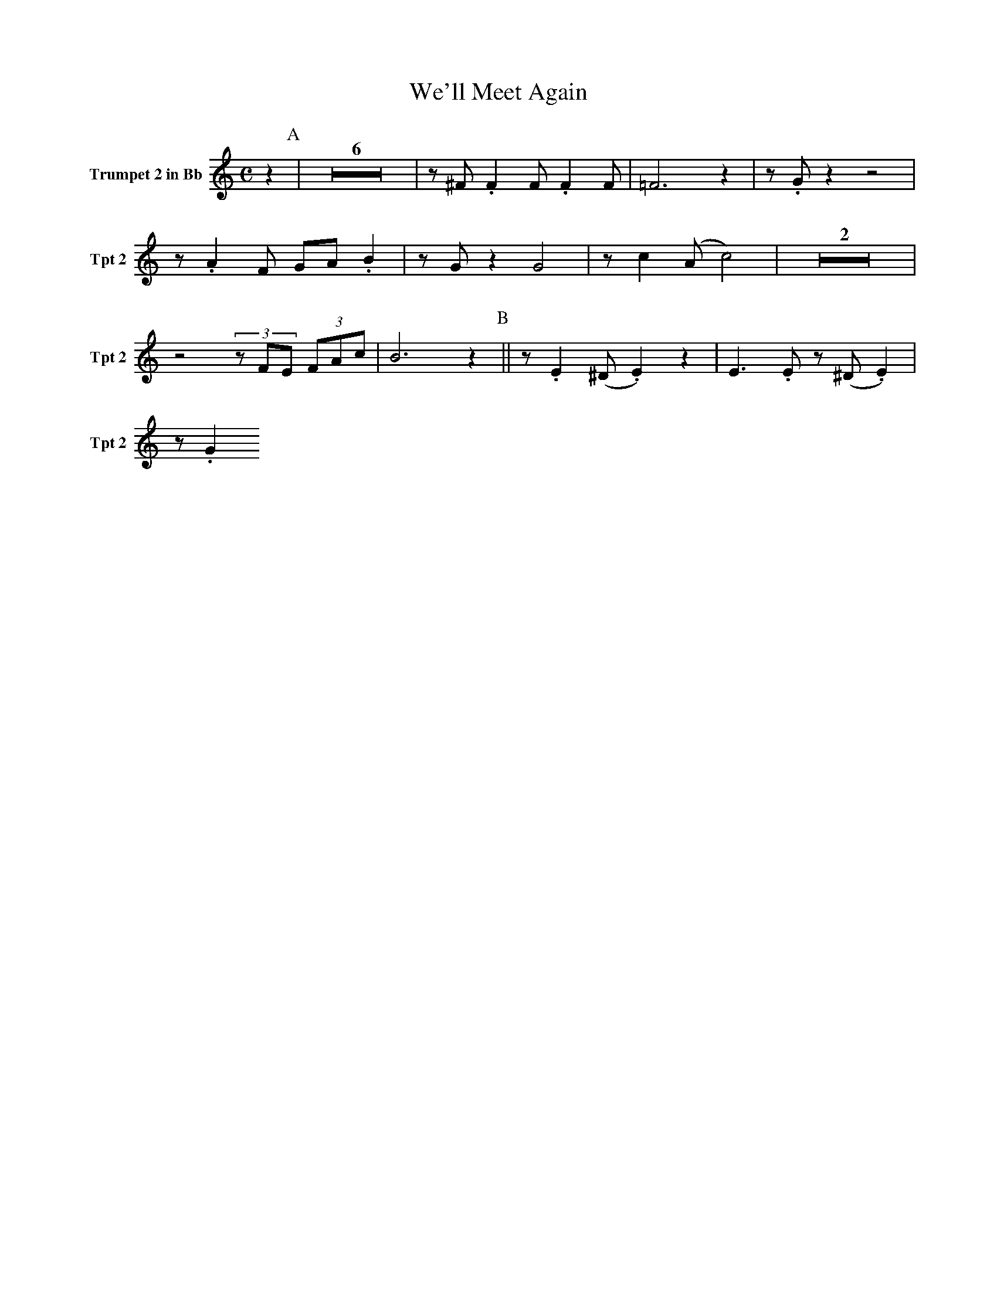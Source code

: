 X:1
T:We'll Meet Again
M:C
L:1/4
V:3 name="Trumpet 2 in Bb" snm="Tpt 2"
%%MIDI transpose -2
K:C
z [P:A] | Z6 | z/ ^F/ .F F/ .F F/ | =F3 z | z/ .G/ z z2 |
z/ .A F/ G/A/ .B | z/ G/ z G2 | z/ c (A/ c2) | Z2 |
z2 (3z/F/E/ (3F/A/c/ | B3 z [P:B] || z/ .E (^D/.E) z | E3/2 .E/ z/ (^D/.E) |
z/ .G

V:2 name="Trumpet 1 in Bb" snm="Tpt 1"
%%MIDI transpose -2
K:C
z [P:A] | Z6 | z/ (B/ ._B) (B/ .A) (A/ | _A3) z | z/ .=B/ z z2 |
z/ .c A/ B/c/ .d | z/ .B/ z B2 | z/ .e (c/ ^d2) | Z2 |
z2 (3z/F/E/ (3.F/.A/.c/ | ^d3 z [P:B] | z/ .G (^F/ .G) z | ^G3/2 .G/ z/ (=G/ .^G) |
z/ .A (^G/ .A) z | _B3/2 .B/ z/ (A/ .B) | z/ .c (=B/ .c) z | z4 | 
z/ (B/ ._B) (B/ .A) (A/ | _A) z e f | g2 g3/2 (f/ | f/) d z/ z/ e3/2 | .c .d e/.g/ z | 
z !>!c'2 a | !>!g2 c a | !>!g2 !>!B2 | !>!c3 z "solo"| !mf! z/ (^c/4B/4 .A/)_A/ G/=A/ (3^F/E/^E/
[K:D][P:C] || F/^E/F/A/- A PF/E/ | F/ ^A3/2 z/ F/ (3A/d/A/ | F/^E/F/B/- B PF/E/ | 
F/ =c3/2 z/ e/ (3d/_d/c/ | B D/D/ G/ B A/- | A3/2 c/ .B/A/ (3G/F/=F/ | E4- | E z z2 | 
Z7 | z2 z A [P:D] || !>!f2 .e d/e/- | e2 z/ .d c/ | d2 .c/ .B =c/- | 
c3 d | !>!b2 .a .g | !>!a/b/a/!>!g/- g f/e/- | e4 | e z z2 | 
Z3 | !ff!z/ d c/ d b | !>!a3/2 !>!d/- d b | !>! !>(!a2 !>! !>)!c2 | !>! !f!d3 z | 
d3/2 !>!d/ z2 |]

V:1 name="Altsax 1" snm="Sax 1"
%%MIDI transpose -9
K:F
D [P:A] | B2 A G/A/- | A2 G F | G2 F E/=F/- | =F3 G |
e2 d c  | d2 .c/ z/ B/A/- | A4- | A2 B/A/^G/A/ |

V:4 name="Trumpet 3 in Bb" snm="Tpt 3"
%%MIDI transpose -2
K:C
z [P:A] | Z6 | z/ D/ .D D/ .D D/ | =F3 z | z/ .E/ z z2 |
z/ .F D/ F/F/ .G | z/ E/ z E2 | z/ A (^F/ A2) | Z2 |
z2 (3z/F/E/ (3F/A/c/ | A3 z [P:B] |
